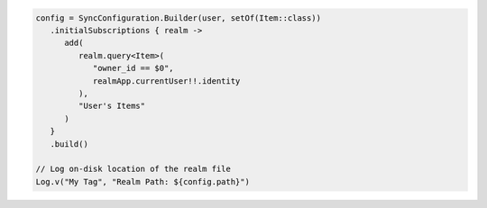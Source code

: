 .. code-block:: kotlin

   config = SyncConfiguration.Builder(user, setOf(Item::class))
      .initialSubscriptions { realm ->
         add(
            realm.query<Item>(
               "owner_id == $0",
               realmApp.currentUser!!.identity
            ),
            "User's Items"
         )
      }
      .build()

   // Log on-disk location of the realm file
   Log.v("My Tag", "Realm Path: ${config.path}")
   